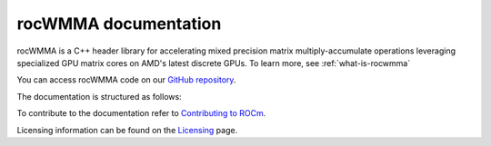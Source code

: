 .. meta::
   :description: C++ library for accelerating mixed precision matrix multiply-accumulate operations
    leveraging specialized GPU matrix cores on AMD's latest discrete GPUs
   :keywords: rocWMMA, ROCm, library, API, tool

.. _index:

===========================
rocWMMA documentation
===========================

rocWMMA is a C++ header library for accelerating mixed precision matrix multiply-accumulate operations
leveraging specialized GPU matrix cores on AMD's latest discrete GPUs. To learn more, see :ref:`what-is-rocwmma`

You can access rocWMMA code on our `GitHub repository <https://github.com/ROCm/rocWMMA>`_.

The documentation is structured as follows:

.. grid:: 2
  :gutter: 3

  .. grid-item-card:: Install

    * :ref:`installation`

  .. grid-item-card:: Conceptual

    * :ref:`programmers-guide`
 
  .. grid-item-card:: API reference

    * :ref:`api-reference-guide`
    
To contribute to the documentation refer to
`Contributing to ROCm  <https://rocm.docs.amd.com/en/latest/contribute/contributing.html>`_.

Licensing information can be found on the
`Licensing <https://rocm.docs.amd.com/en/latest/about/license.html>`_ page.